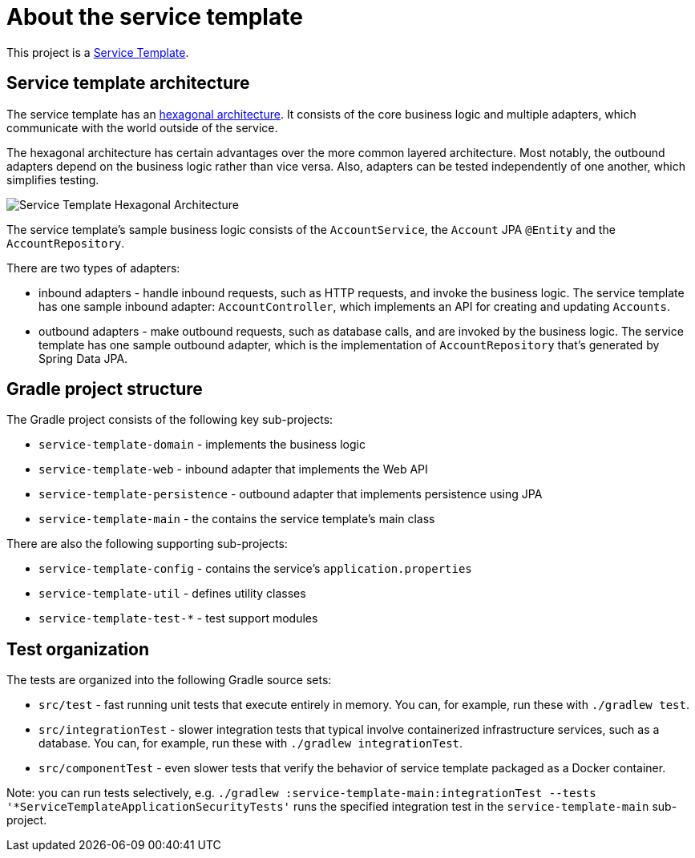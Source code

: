 = About the service template

This project is a https://microservices.io/patterns/service-template.html[Service Template].

== Service template architecture

The service template has an https://livebook.manning.com/book/microservices-patterns/chapter-2/35[hexagonal architecture].
It consists of the core business logic and multiple adapters, which communicate with the world outside of the service.

The hexagonal architecture has certain advantages over the more common layered architecture.
Most notably, the outbound adapters depend on the business logic rather than vice versa.
Also, adapters can be tested independently of one another, which simplifies testing.

image::./Service_Template_Hexagonal_Architecture.png[]

The service template's sample business logic consists of the `AccountService`, the `Account` JPA `@Entity` and the `AccountRepository`.

There are two types of adapters:

* inbound adapters - handle inbound requests, such as HTTP requests, and invoke the business logic.
The service template has one sample inbound adapter: `AccountController`, which implements an API for creating and updating `Accounts`.

* outbound adapters - make outbound requests, such as database calls, and are invoked by the business logic.
The service template has one sample outbound adapter, which is the implementation of  `AccountRepository` that's generated by Spring Data JPA.

== Gradle project structure

The Gradle project consists of the following key sub-projects:

* `service-template-domain` - implements the business logic
* `service-template-web` - inbound adapter that implements the Web API
* `service-template-persistence` - outbound adapter that implements persistence using JPA
* `service-template-main` - the contains the service template's main class

There are also the following supporting sub-projects:

* `service-template-config` - contains the service's `application.properties`
* `service-template-util` - defines utility classes
* `service-template-test-*` - test support modules

== Test organization

The tests are organized into the following Gradle source sets:

* `src/test` - fast running unit tests that execute entirely in memory. You can, for example, run these with `./gradlew test`.
* `src/integrationTest` - slower integration tests that typical involve containerized infrastructure services, such as a database. You can, for example, run these with `./gradlew integrationTest`.
* `src/componentTest` - even slower tests that verify the behavior of service template packaged as a Docker container.

Note: you can run tests selectively, e.g. `./gradlew :service-template-main:integrationTest --tests '*ServiceTemplateApplicationSecurityTests'` runs the specified integration test in the `service-template-main` sub-project.
